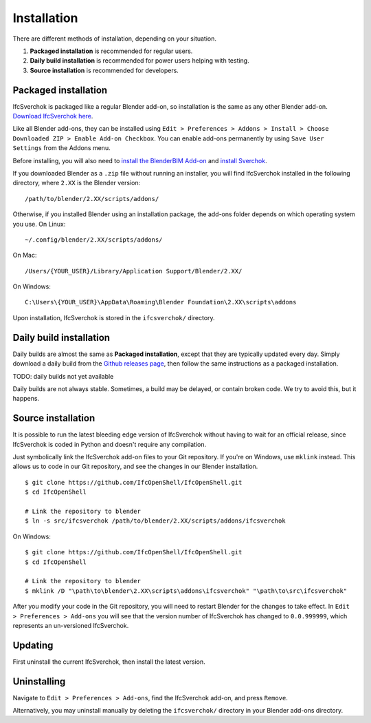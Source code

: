 Installation
============

There are different methods of installation, depending on your situation.

1. **Packaged installation** is recommended for regular users.
2. **Daily build installation** is recommended for power users helping with testing.
3. **Source installation** is recommended for developers.

Packaged installation
---------------------

IfcSverchok is packaged like a regular Blender add-on, so installation is the
same as any other Blender add-on. `Download IfcSverchok here
<https://github.com/IfcOpenShell/IfcOpenShell/releases/download/ifcsverchok-240417/ifcsverchok-240417.zip>`__.

Like all Blender add-ons, they can be installed using ``Edit > Preferences >
Addons > Install > Choose Downloaded ZIP > Enable Add-on Checkbox``. You can
enable add-ons permanently by using ``Save User Settings`` from the Addons menu.

Before installing, you will also need to `install the BlenderBIM Add-on
<https://blenderbim.org/download.html>`__ and `install Sverchok
<https://github.com/nortikin/sverchok#installation>`__.

If you downloaded Blender as a ``.zip`` file without running an installer, you
will find IfcSverchok installed in the following directory, where ``2.XX`` is
the Blender version:
::

    /path/to/blender/2.XX/scripts/addons/

Otherwise, if you installed Blender using an installation package, the add-ons
folder depends on which operating system you use. On Linux:
::

    ~/.config/blender/2.XX/scripts/addons/

On Mac:
::

    /Users/{YOUR_USER}/Library/Application Support/Blender/2.XX/

On Windows:
::

    C:\Users\{YOUR_USER}\AppData\Roaming\Blender Foundation\2.XX\scripts\addons

Upon installation, IfcSverchok is stored in the ``ifcsverchok/`` directory.

Daily build installation
------------------------

Daily builds are almost the same as **Packaged installation**, except that they
are typically updated every day. Simply download a daily build from the `Github
releases page <https://github.com/IfcOpenShell/IfcOpenShell/releases>`__, then
follow the same instructions as a packaged installation.

TODO: daily builds not yet available

Daily builds are not always stable. Sometimes, a build may be delayed, or
contain broken code. We try to avoid this, but it happens.

Source installation
-------------------

It is possible to run the latest bleeding edge version of IfcSverchok without
having to wait for an official release, since IfcSverchok is coded in Python and
doesn't require any compilation.

Just symbolically link the IfcSverchok add-on files to your Git repository. If
you're on Windows, use ``mklink`` instead. This allows us to code in our Git
repository, and see the changes in our Blender installation.

::

    $ git clone https://github.com/IfcOpenShell/IfcOpenShell.git
    $ cd IfcOpenShell

    # Link the repository to blender
    $ ln -s src/ifcsverchok /path/to/blender/2.XX/scripts/addons/ifcsverchok
    
On Windows:

::

    $ git clone https://github.com/IfcOpenShell/IfcOpenShell.git
    $ cd IfcOpenShell

    # Link the repository to blender
    $ mklink /D "\path\to\blender\2.XX\scripts\addons\ifcsverchok" "\path\to\src\ifcsverchok"

After you modify your code in the Git repository, you will need to restart
Blender for the changes to take effect. In ``Edit > Preferences > Add-ons`` you
will see that the version number of IfcSverchok has changed to ``0.0.999999``,
which represents an un-versioned IfcSverchok.

Updating
--------

First uninstall the current IfcSverchok, then install the latest version.

Uninstalling
------------

Navigate to ``Edit > Preferences > Add-ons``, find the IfcSverchok add-on, and
press ``Remove``.

Alternatively, you may uninstall manually by deleting the ``ifcsverchok/``
directory in your Blender add-ons directory.
